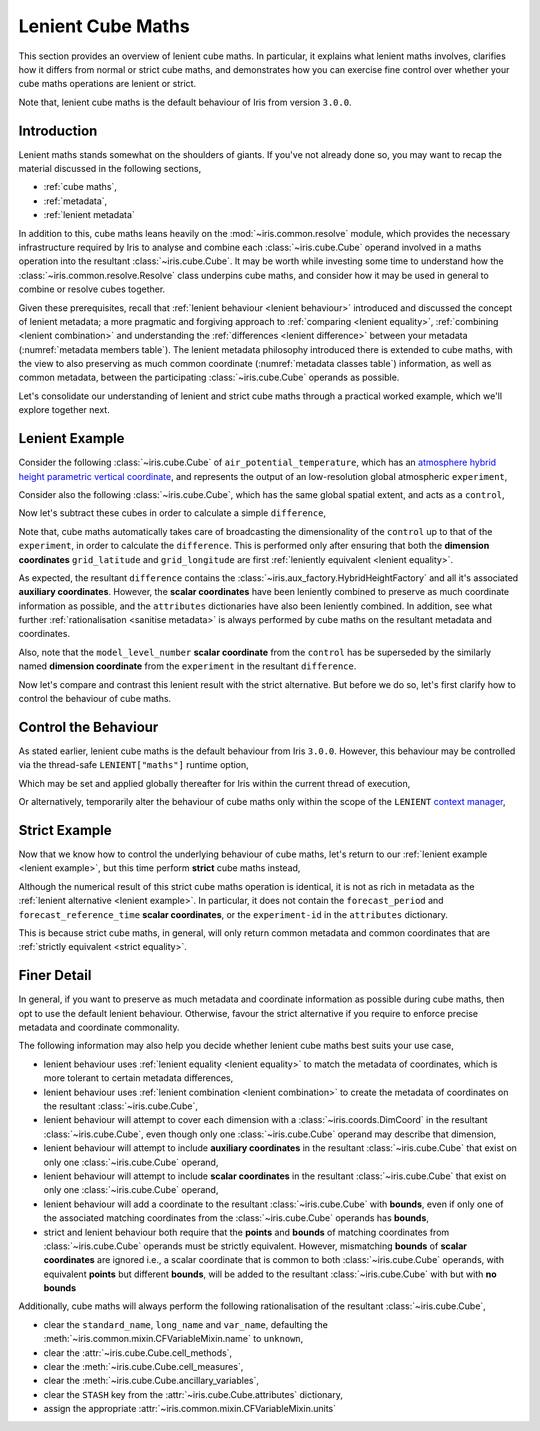 .. _lenient maths:

Lenient Cube Maths
******************

This section provides an overview of lenient cube maths. In particular, it explains
what lenient maths involves, clarifies how it differs from normal or strict cube
maths, and demonstrates how you can exercise fine control over whether your cube
maths operations are lenient or strict.

Note that, lenient cube maths is the default behaviour of Iris from version
``3.0.0``.


Introduction
============

Lenient maths stands somewhat on the shoulders of giants. If you've not already
done so, you may want to recap the material discussed in the following sections,

- :ref:`cube maths`,
- :ref:`metadata`,
- :ref:`lenient metadata`

In addition to this, cube maths leans heavily on the :mod:`~iris.common.resolve`
module, which provides the necessary infrastructure required by Iris to analyse
and combine each :class:`~iris.cube.Cube` operand involved in a maths operation
into the resultant :class:`~iris.cube.Cube`. It may be worth while investing
some time to understand how the :class:`~iris.common.resolve.Resolve` class
underpins cube maths, and consider how it may be used in general to combine
or resolve cubes together.

Given these prerequisites, recall that :ref:`lenient behaviour <lenient behaviour>`
introduced and discussed the concept of lenient metadata; a more pragmatic and
forgiving approach to :ref:`comparing <lenient equality>`,
:ref:`combining <lenient combination>` and understanding the
:ref:`differences <lenient difference>` between your metadata
(:numref:`metadata members table`). The lenient metadata philosophy introduced
there is extended to cube maths, with the view to also preserving as much common
coordinate (:numref:`metadata classes table`) information, as well as common
metadata, between the participating :class:`~iris.cube.Cube` operands as possible.

Let's consolidate our understanding of lenient and strict cube maths through
a practical worked example, which we'll explore together next.


.. _lenient example:

Lenient Example
===============

.. testsetup:: lenient-example

   import iris
   from iris.common import LENIENT
   experiment = iris.load_cube(iris.sample_data_path("hybrid_height.nc"), "air_potential_temperature")
   control = experiment[0]
   control.remove_aux_factory(control.aux_factory())
   for coord in ["sigma", "forecast_reference_time", "forecast_period", "atmosphere_hybrid_height_coordinate", "surface_altitude"]:
       control.remove_coord(coord)
   control.attributes["Conventions"] = "CF-1.7"
   experiment.attributes["experiment-id"] = "RT3 50"

Consider the following :class:`~iris.cube.Cube` of ``air_potential_temperature``,
which has an `atmosphere hybrid height parametric vertical coordinate`_, and
represents the output of an low-resolution global atmospheric ``experiment``,

.. doctest:: lenient-example

    >>> print(experiment)
    air_potential_temperature / (K)     (model_level_number: 15; grid_latitude: 100; grid_longitude: 100)
         Dimension coordinates:
              model_level_number                           x                  -                    -
              grid_latitude                                -                  x                    -
              grid_longitude                               -                  -                    x
         Auxiliary coordinates:
              atmosphere_hybrid_height_coordinate          x                  -                    -
              sigma                                        x                  -                    -
              surface_altitude                             -                  x                    x
         Derived coordinates:
              altitude                                     x                  x                    x
         Scalar coordinates:
              forecast_period: 0.0 hours
              forecast_reference_time: 2009-09-09 17:10:00
              time: 2009-09-09 17:10:00
         Attributes:
              Conventions: CF-1.5
              STASH: m01s00i004
              experiment-id: RT3 50
              source: Data from Met Office Unified Model 7.04

Consider also the following :class:`~iris.cube.Cube`, which has the same global
spatial extent, and acts as a ``control``,

.. doctest:: lenient-example

    >>> print(control)
    air_potential_temperature / (K)     (grid_latitude: 100; grid_longitude: 100)
         Dimension coordinates:
              grid_latitude                           x                    -
              grid_longitude                          -                    x
         Scalar coordinates:
              model_level_number: 1
              time: 2009-09-09 17:10:00
         Attributes:
              Conventions: CF-1.7
              STASH: m01s00i004
              source: Data from Met Office Unified Model 7.04

Now let's subtract these cubes in order to calculate a simple ``difference``,

.. doctest:: lenient-example

    >>> difference = experiment - control
    >>> print(difference)
    unknown / (K)                       (model_level_number: 15; grid_latitude: 100; grid_longitude: 100)
         Dimension coordinates:
              model_level_number                           x                  -                    -
              grid_latitude                                -                  x                    -
              grid_longitude                               -                  -                    x
         Auxiliary coordinates:
              atmosphere_hybrid_height_coordinate          x                  -                    -
              sigma                                        x                  -                    -
              surface_altitude                             -                  x                    x
         Derived coordinates:
              altitude                                     x                  x                    x
         Scalar coordinates:
              forecast_period: 0.0 hours
              forecast_reference_time: 2009-09-09 17:10:00
              time: 2009-09-09 17:10:00
         Attributes:
              experiment-id: RT3 50
              source: Data from Met Office Unified Model 7.04

Note that, cube maths automatically takes care of broadcasting the
dimensionality of the ``control`` up to that of the ``experiment``, in order to
calculate the ``difference``. This is performed only after ensuring that both
the **dimension coordinates** ``grid_latitude`` and ``grid_longitude`` are first
:ref:`leniently equivalent <lenient equality>`.

As expected, the resultant ``difference`` contains the
:class:`~iris.aux_factory.HybridHeightFactory` and all it's associated **auxiliary
coordinates**. However, the **scalar coordinates** have been leniently combined to
preserve as much coordinate information as possible, and the ``attributes``
dictionaries have also been leniently combined. In addition, see what further
:ref:`rationalisation <sanitise metadata>` is always performed by cube maths on
the resultant metadata and coordinates.

Also, note that the ``model_level_number`` **scalar coordinate** from the
``control`` has be superseded by the similarly named **dimension coordinate**
from the ``experiment`` in the resultant ``difference``.

Now let's compare and contrast this lenient result with the strict alternative.
But before we do so, let's first clarify how to control the behaviour of cube maths.


Control the Behaviour
=====================

As stated earlier, lenient cube maths is the default behaviour from Iris ``3.0.0``.
However, this behaviour may be controlled via the thread-safe ``LENIENT["maths"]``
runtime option,

.. doctest:: lenient-example

    >>> from iris.common import LENIENT
    >>> print(LENIENT)
    Lenient(maths=True)

Which may be set and applied globally thereafter for Iris within the current
thread of execution,

.. doctest:: lenient-example

    >>> LENIENT["maths"] = False  # doctest: +SKIP
    >>> print(LENIENT)  # doctest: +SKIP
    Lenient(maths=False)

Or alternatively, temporarily alter the behaviour of cube maths only within the
scope of the ``LENIENT`` `context manager`_,

.. doctest:: lenient-example

    >>> print(LENIENT)
    Lenient(maths=True)
    >>> with LENIENT.context(maths=False):
    ...     print(LENIENT)
    ...
    Lenient(maths=False)
    >>> print(LENIENT)
    Lenient(maths=True)


Strict Example
==============

Now that we know how to control the underlying behaviour of cube maths,
let's return to our :ref:`lenient example <lenient example>`, but this
time perform **strict** cube maths instead,

.. doctest:: lenient-example

    >>> with LENIENT.context(maths=False):
    ...     difference = experiment - control
    ...
    >>> print(difference)
    unknown / (K)                       (model_level_number: 15; grid_latitude: 100; grid_longitude: 100)
         Dimension coordinates:
              model_level_number                           x                  -                    -
              grid_latitude                                -                  x                    -
              grid_longitude                               -                  -                    x
         Auxiliary coordinates:
              atmosphere_hybrid_height_coordinate          x                  -                    -
              sigma                                        x                  -                    -
              surface_altitude                             -                  x                    x
         Derived coordinates:
              altitude                                     x                  x                    x
         Scalar coordinates:
              time: 2009-09-09 17:10:00
         Attributes:
              source: Data from Met Office Unified Model 7.04

Although the numerical result of this strict cube maths operation is identical,
it is not as rich in metadata as the :ref:`lenient alternative <lenient example>`.
In particular, it does not contain the ``forecast_period`` and ``forecast_reference_time``
**scalar coordinates**, or the ``experiment-id`` in the ``attributes`` dictionary.

This is because strict cube maths, in general, will only return common metadata
and common coordinates that are :ref:`strictly equivalent <strict equality>`.


Finer Detail
============

In general, if you want to preserve as much metadata and coordinate information as
possible during cube maths, then opt to use the default lenient behaviour. Otherwise,
favour the strict alternative if you require to enforce precise metadata and
coordinate commonality.

The following information may also help you decide whether lenient cube maths best
suits your use case,

- lenient behaviour uses :ref:`lenient equality <lenient equality>` to match the
  metadata of coordinates, which is more tolerant to certain metadata differences,
- lenient behaviour uses :ref:`lenient combination <lenient combination>` to create
  the metadata of coordinates on the resultant :class:`~iris.cube.Cube`,
- lenient behaviour will attempt to cover each dimension with a :class:`~iris.coords.DimCoord`
  in the resultant :class:`~iris.cube.Cube`, even though only one :class:`~iris.cube.Cube`
  operand may describe that dimension,
- lenient behaviour will attempt to include **auxiliary coordinates** in the
  resultant :class:`~iris.cube.Cube` that exist on only one :class:`~iris.cube.Cube`
  operand,
- lenient behaviour will attempt to include **scalar coordinates** in the
  resultant :class:`~iris.cube.Cube` that exist on only one :class:`~iris.cube.Cube`
  operand,
- lenient behaviour will add a coordinate to the resultant :class:`~iris.cube.Cube`
  with **bounds**, even if only one of the associated matching coordinates from the
  :class:`~iris.cube.Cube` operands has **bounds**,
- strict and lenient behaviour both require that the **points** and **bounds** of
  matching coordinates from :class:`~iris.cube.Cube` operands must be strictly
  equivalent. However, mismatching **bounds** of **scalar coordinates** are ignored
  i.e., a scalar coordinate that is common to both :class:`~iris.cube.Cube` operands, with
  equivalent **points** but different **bounds**, will be added to the resultant
  :class:`~iris.cube.Cube` with but with **no bounds**

.. _sanitise metadata:

Additionally, cube maths will always perform the following rationalisation of the
resultant :class:`~iris.cube.Cube`,

- clear the ``standard_name``, ``long_name`` and ``var_name``, defaulting the
  :meth:`~iris.common.mixin.CFVariableMixin.name` to ``unknown``,
- clear the :attr:`~iris.cube.Cube.cell_methods`,
- clear the :meth:`~iris.cube.Cube.cell_measures`,
- clear the :meth:`~iris.cube.Cube.ancillary_variables`,
- clear the ``STASH`` key from the :attr:`~iris.cube.Cube.attributes` dictionary,
- assign the appropriate :attr:`~iris.common.mixin.CFVariableMixin.units`


.. _atmosphere hybrid height parametric vertical coordinate: https://cfconventions.org/Data/cf-conventions/cf-conventions-1.8/cf-conventions.html#atmosphere-hybrid-height-coordinate
.. _context manager: https://docs.python.org/3/library/contextlib.html
